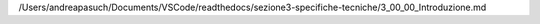 /Users/andreapasuch/Documents/VSCode/readthedocs/sezione3-specifiche-tecniche/3_00_00_Introduzione.md
